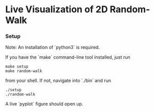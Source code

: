 * Live Visualization of 2D Random-Walk

[[./out/demo-image.png]]

*** Setup
Note: An installation of `python3` is required.

If you have the `make` command-line tool installed, just run
#+begin_src
make setup
make random-walk
#+end_src
from your shell. If not, navigate into `./bin` and run
#+begin_src
./setup
./random-walk
#+end_src

A live `pyplot` figure should open up.
